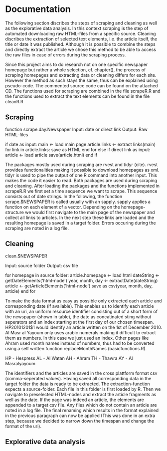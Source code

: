* Documentation 
The following section discribes the steps of scraping and cleaning as
well as the explorative data analysis.  In this context scraping is
the step of automated downloading raw HTML-files from a specific
source. Cleaning discribes the extraction of selected text elements,
i.e. the article itself, the title or date it was published. Although
it is possible to combine the steps and directly extract the article
we chose this method to be able to access the raw files in case of
errors during the scraping process.

 Since this project aims to do research not on one specific newspaper
homepage but rather a whole selection, cf. chapter(), the process of
scraping homepages and extracting data or cleaning differs for each
site. However the method as such stays the same, thus can be explained
using pseudo-code. The commented source code can be found on the
attached CD. The functions used for scraping are combined in the file
scrapeR.R and the functions used to extract the text elements can be
found in the file cleanR.R



** Scraping

function scrape.day.Newspaper
Input:
    date or direct link
Output:
    Raw HTML-files

if date as input:
  main <- load main page
  article.links <- extract links(main)
  for link in article.links:
    save as HTML
  end for
else if direct link as input:
  article <- load article
  save(article.html)
end if

The packages mostly used during scraping are rvest and tidyr (cite). rvest
provides functionalities making it possible to download homepages
as xml. tidyr is used to pipe the output of one R command into another
input. This makes the code it easier to read. Both packages are used during
scraping and cleaning.
After loading the packages and the functions implemented in scrapeR.R
we first set a time sequence we want to scrape. This sequence consists
out of date strings. In the following, the function scrape.$NEWSPAPER
is called usually with an sapply. sapply applies a function on each
element of a vector.  Depending on the homepage-structure we would
first navigate to the main page of the newspaper and collect all links
to articles. In the next step these links are loaded and the resulting
homepage is saved in a target folder. Errors occuring during the scraping
are noted in a log file.


** Cleaning

clean.$NEWSPAPER

Input:
   source folder
Output:
   csv file

for homepage in source folder:
   article.homepage <- load html
   dateString <- getDateElements('html-node')
   year, month, day <- extractDate(dateString)
   article <- getArticleElements('html-node')
   save as csv(year, month, day, article)
end for

To make the data format as easy as possible only extracted each
article and corresponding date (if available). This enables us to
identify each article with an uri, an uniform resource identifier
consisting out of a short form of the newspaper (shown in table), the
date as concatinated sting without seperators and an index starting at
the first day of our chosen timespan. HP20101201$1 would identify an
article written on the 1st of December 2010. Al Masr al Yayoum only
uses arabic numerals making it difficult to extract them as
numbers. In this case we just used an index. Other pages like Ahram
used month names instead of numbers, thus had to be converted using a
self written function replaceMonthNames (basicfunctions.R).

HP - Hespress
AL - Al Watan
AH - Ahram
TH - Thawra
AY  - Al Masralyayoum 

The identifiers and the articles are saved in the cross plattform
format csv (comma-seperated values).  Having saved all corresponding
data in the target folder the data is ready to be extracted. The
extraction-function expects a source-folder. Each file in this folder
is first loaded by R. Then we navigate to preselected HTML-nodes and
extract the article fragments as well as the date. If the page was
indeed an article, the elements are appended to a target csv file.
Any files which do not contain an article are noted in a log file.
The final renaming which results in the format explained in the
previous paragraph can now be applied (This was done in an extra step,
because we decided to narrow down the timespan and change the format
of the uri).

** Explorative data analysis

